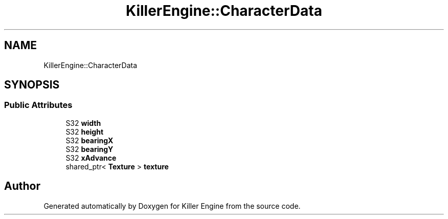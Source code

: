 .TH "KillerEngine::CharacterData" 3 "Thu Jan 10 2019" "Killer Engine" \" -*- nroff -*-
.ad l
.nh
.SH NAME
KillerEngine::CharacterData
.SH SYNOPSIS
.br
.PP
.SS "Public Attributes"

.in +1c
.ti -1c
.RI "S32 \fBwidth\fP"
.br
.ti -1c
.RI "S32 \fBheight\fP"
.br
.ti -1c
.RI "S32 \fBbearingX\fP"
.br
.ti -1c
.RI "S32 \fBbearingY\fP"
.br
.ti -1c
.RI "S32 \fBxAdvance\fP"
.br
.ti -1c
.RI "shared_ptr< \fBTexture\fP > \fBtexture\fP"
.br
.in -1c

.SH "Author"
.PP 
Generated automatically by Doxygen for Killer Engine from the source code\&.
